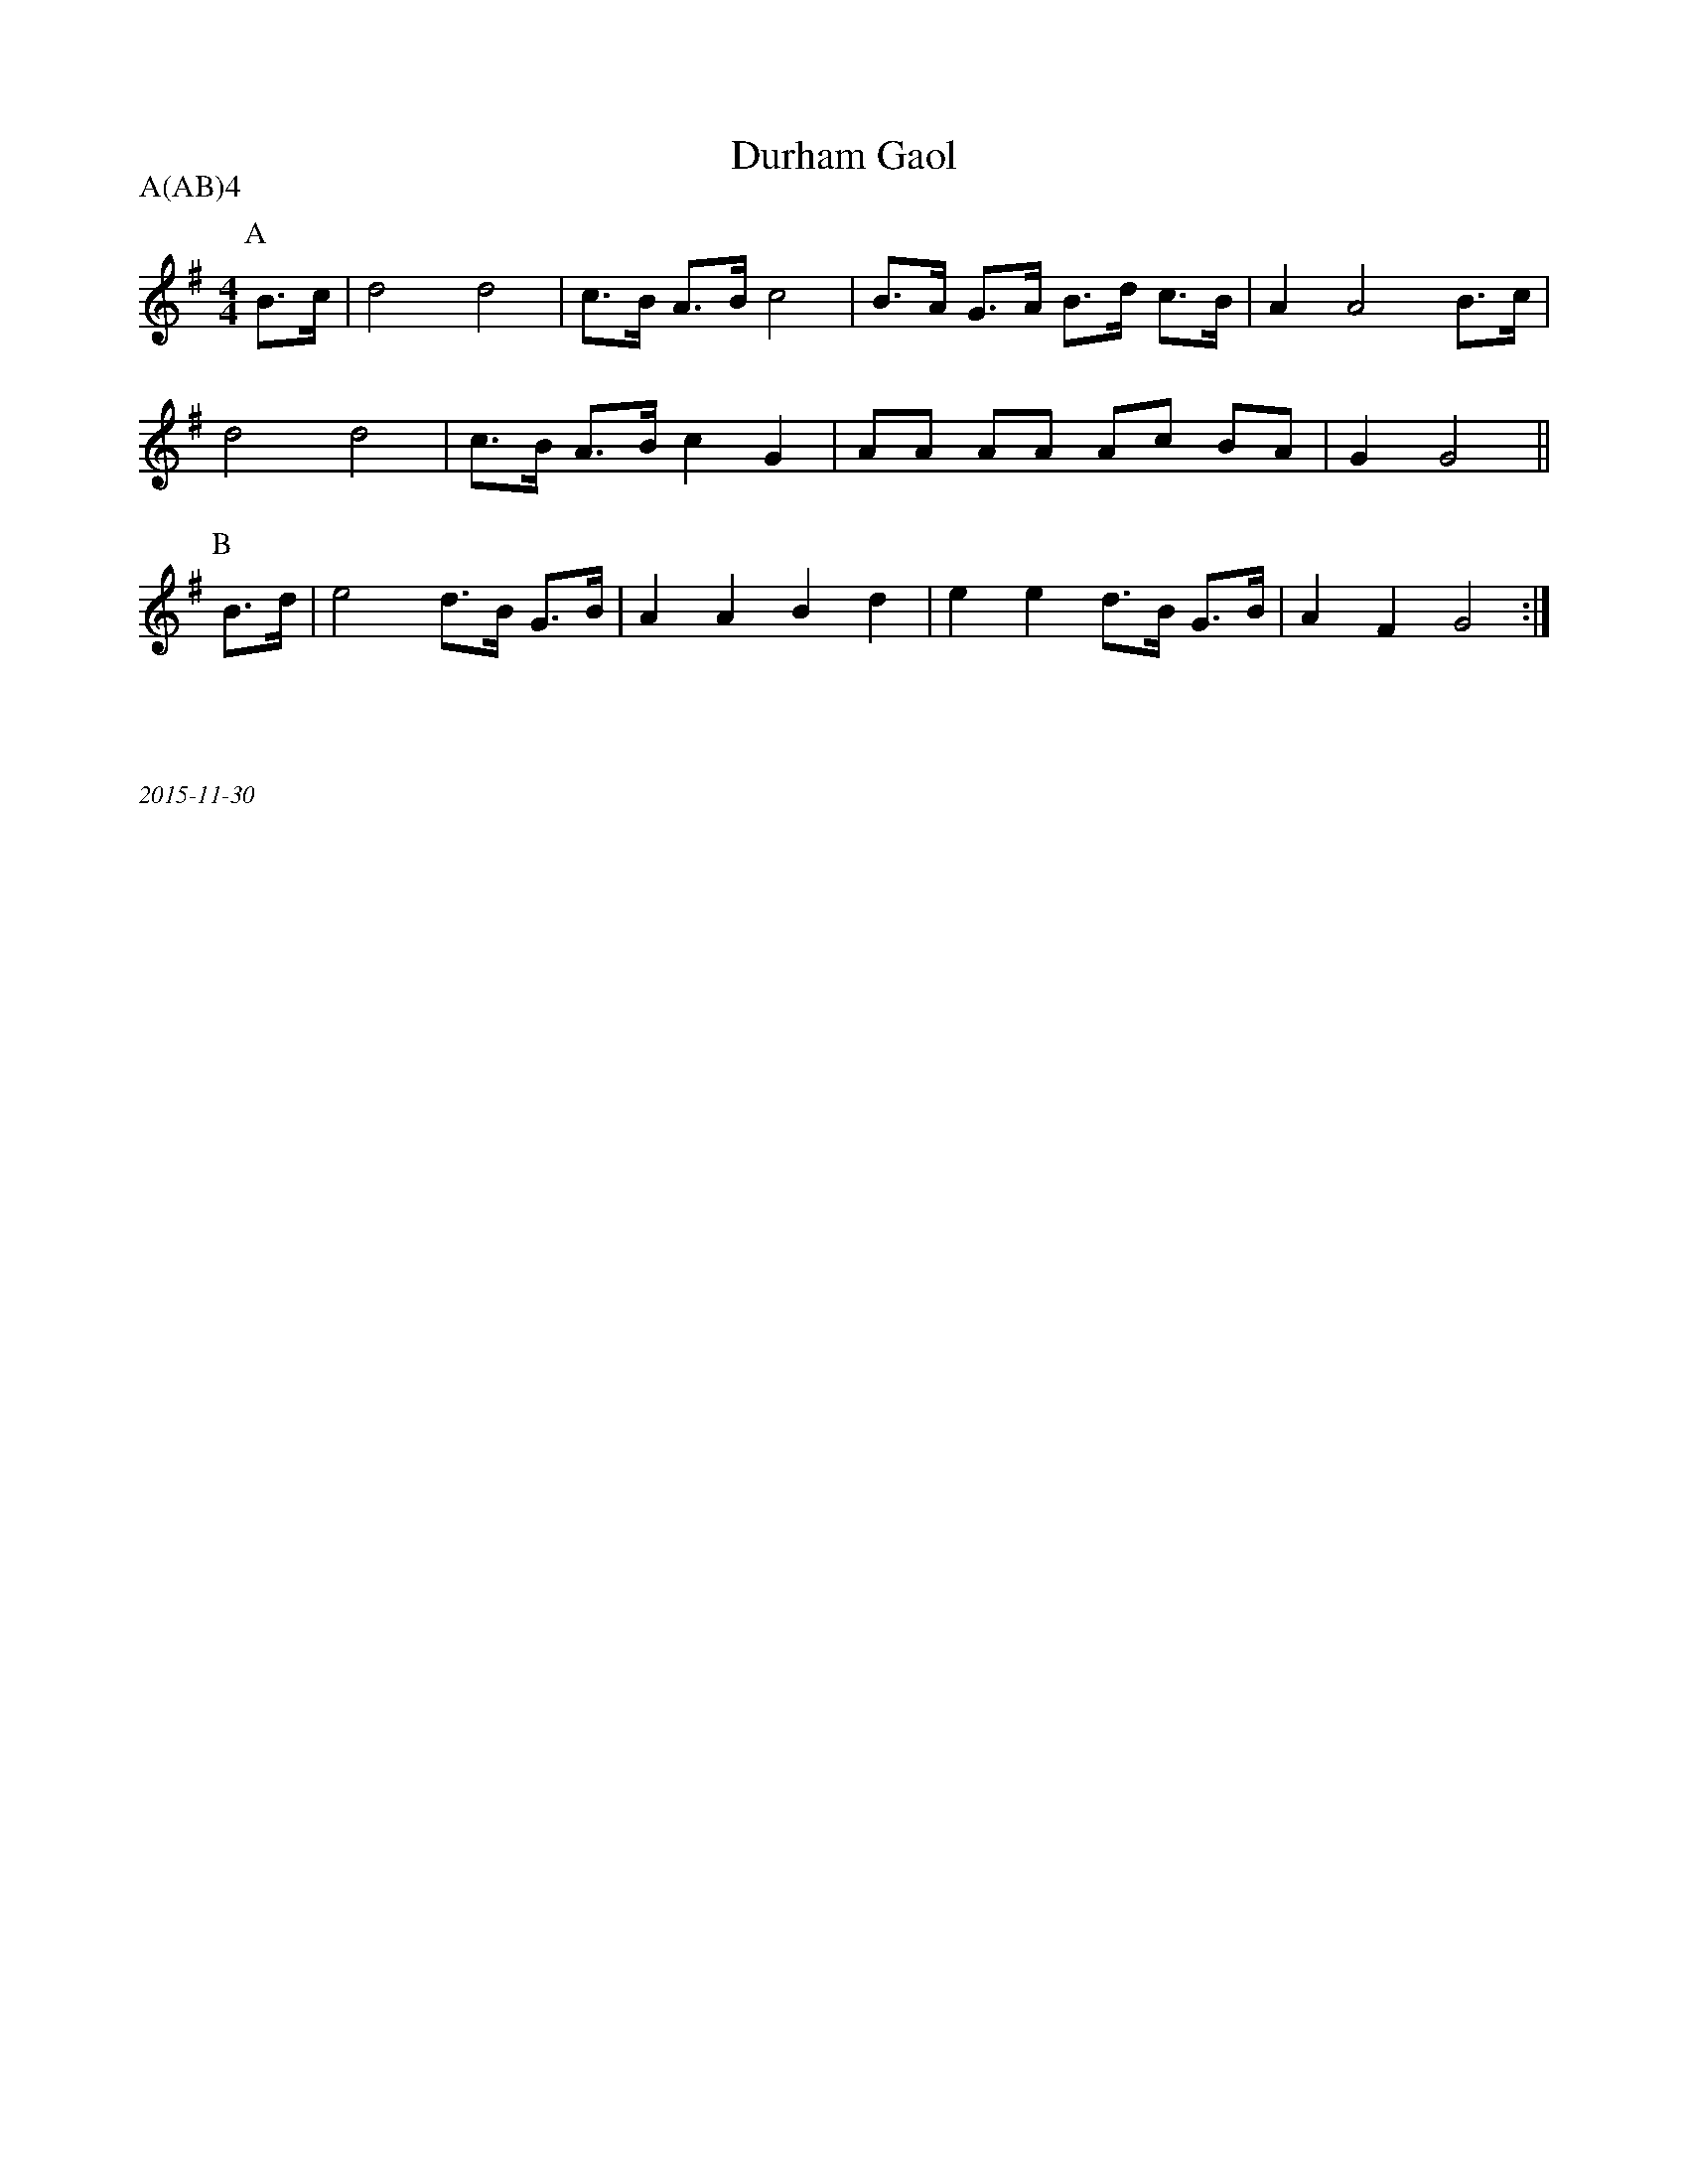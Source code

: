 X:1
T:Durham Gaol
M:4/4
A:Fieldtown
P:A(AB)4
K:G
P:A
B3/c/ | d4d4 | c>B A>B c4 | B>A G>A B>d c>B | A2 A4  B3/c/ |
d4d4 |c>B A>B c2 G2 | AA AA Ac BA | G2G4 ||
P:B
B>d|e4 d>B G>B |A2A2B2d2 |e2e2d>B G>B|A2F2G4:|
%%textfont Times-Italic 12
%%begintext justify



2015-11-30
%%endtext
